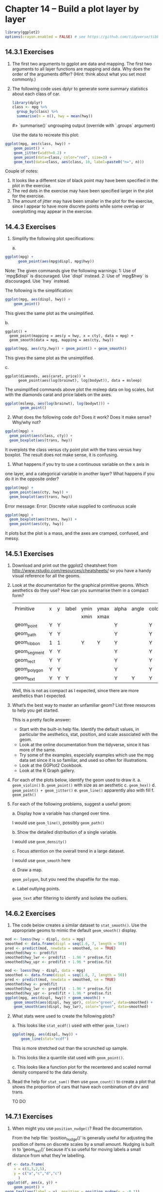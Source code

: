 #+PROPERTY: header-args :session *R* :results both

* Chapter 14 -- Build a plot layer by layer

#+begin_src R :session *R*  :results output
library(ggplot2)
options(crayon.enabled = FALSE) # see https://github.com/tidyverse/tibble/issues/395
#+end_src

#+RESULTS:

** 14.3.1  Exercises

1) [@1] The first two arguments to ggplot are data and mapping. The first
   two arguments to all layer functions are mapping and data. Why does
   the order of the arguments differ? (Hint: think about what you set
   most commonly.)

2) [@2] The following code uses dplyr to generate some summary statistics
   about each class of car.

   #+begin_src R :exports both
 library(dplyr)
 class <- mpg %>% 
   group_by(class) %>% 
   summarise(n = n(), hwy = mean(hwy))
   #+end_src
 #> `summarise()` ungrouping output (override with `.groups` argument)

 Use the data to recreate this plot:

#+begin_src R :session *R* :session *R* :session *R* :exports both :results graphics file :file graphics/ggplot2-chap14.3.1.2.png
 ggplot(mpg, aes(class, hwy)) +
     geom_point() +
     geom_jitter(width=0.2) +
     geom_point(data=class, color="red", size=3) +
     geom_text(data=class, aes(class, 10, label=paste0("n=", n)))
#+end_src

 #+RESULTS:
 [[file:graphics/ggplot2-chap14.3.1.2.png]]


 Couple of notes:
 1.  It looks like a different size of black point may have been
    specified in the plot in the exercise.
 2.  The red dots in the exercise may have been specified larger in the
    plot for the exercise.
 3.  The amount of jitter may have been smaller in the
    plot for the exercise, since I appear to have more discrete points
    while some overlap or overplotting may appear in the exercise.
   
** 14.4.3 Exercises

1) [@1] Simplify the following plot specifications:

 a.
#+begin_src R :exports code
 ggplot(mpg) + 
       geom_point(aes(mpg$displ, mpg$hwy))
#+end_src

   Note: The given commands give the following warnings:
   1: Use of `mpg$displ` is discouraged. Use `displ` instead. 
   2: Use of `mpg$hwy` is discouraged. Use `hwy` instead. 

 The following is the simplification:
#+begin_src R :session *R* :session *R* :exports both :results graphics file :file graphics/ggplot2-chap14.4.3.1a.png
   ggplot(mpg, aes(displ, hwy)) +
       geom_point()
 #+end_src

 This gives the same plot as the unsimplified.


 b.

#+begin_src :exports code
    ggplot() + 
      geom_point(mapping = aes(y = hwy, x = cty), data = mpg) +
      geom_smooth(data = mpg, mapping = aes(cty, hwy))
#+end_src

#+begin_src R :session *R* :session *R* :exports both :results graphics file :file graphics/ggplot2-chap14.1.1.1b.png
   ggplot(mpg, aes(cty,hwy)) + geom_point() + geom_smooth() 
#+end_src

 This gives the same plot as the unsimplified.

 c.
#+begin_src R "exports code
 ggplot(diamonds, aes(carat, price)) + 
       geom_point(aes(log(brainwt), log(bodywt)), data = msleep)
#+end_src

 The unsimplified commands above plot the msleep data on log scales,
 but with the diamonds carat and price labels on the axes.

 #+begin_src R :session *R* :exports both :results graphics file :file graphics/ggplot2-chap14.4.3.1c.png
ggplot(msleep, aes(log(brainwt), log(bodywt))) +
       geom_point()
 #+end_src

 #+RESULTS:

2) [@2] What does the following code do? Does it work? Does it make sense? Why/why not?

#+begin_src R :exports code
 ggplot(mpg) +
   geom_point(aes(class, cty)) + 
   geom_boxplot(aes(trans, hwy))
#+end_src

 It overplots the class versus cty point plot with the trans versus hwy
 boxplot.  The result does not make sense, it is confusing.

 3.  What happens if you try to use a continuous variable on the x axis in
 one layer, and a categorical variable in another layer? What happens
 if you do it in the opposite order?

#+begin_src R :exports code
 ggplot(mpg) +
   geom_point(aes(cty, hwy)) + 
   geom_boxplot(aes(trans, hwy))
#+end_src

 Error message: Error: Discrete value supplied to continuous scale

#+begin_src R :session *R* :exports both :results graphics file :file graphics/ggplot2-chap14.4.3.3.png
 ggplot(mpg) +
   geom_boxplot(aes(trans, hwy)) +
   geom_point(aes(cty, hwy))
#+end_src

 It plots but the plot is a mass, and the axes are cramped,
 confused, and messy.


** 14.5.1 Exercises

1) [@1] Download and print out the ggplot2 cheatsheet from
    http://www.rstudio.com/resources/cheatsheets/
    so you have a handy visual reference for all the geoms.

2) [@2] Look at the documentation for the graphical primitive geoms. Which
    aesthetics do they use? How can you summarise them in a compact
    form?

    |              |   |   |       |      |      |       |       |       |        |          |      |       |       |       |      |          |          |        |
    | Primitive    | x | y | label | ymin | ymax | alpha | angle | color | family | fontface | fill | group | shape | width | size | linetype | subgroup | stroke |
    |              |   |   |       | xmin | xmax |       |       |       |        |          |      |       |       |       |      |          |          |        |
    |--------------+---+---+-------+------+------+-------+-------+-------+--------+----------+------+-------+-------+-------+------+----------+----------+--------|
    | geom_point   | Y | Y |       |      |      | Y     |       | Y     |        |          | Y    | Y     | Y     |       | Y    |          |          | Y      |
    | geom_path    | Y | Y |       |      |      | Y     |       | Y     |        |          |      | Y     |       |       | Y    | Y        |          |        |
    | geom_ribbon  | 1 | 1 |       | Y    | Y    | Y     |       | Y     |        |          | Y    | Y     |       |       | Y    | Y        |          |        |
    | geom_segment | Y | Y |       |      |      | Y     |       | Y     |        |          |      | Y     |       |       | Y    | Y        |          |        |
    | geom_rect    | Y | Y |       |      |      | Y     |       | Y     |        |          | Y    | Y     |       | Y     | Y    | Y        |          |        |
    | geom_polygon | Y | Y |       |      |      | Y     |       | Y     |        |          | Y    | Y     |       |       | Y    |          | Y        |        |
    | geom_text    | Y | Y | Y     |      |      | Y     | Y     | Y     |   Y    |    Y     |      | Y     |       |       | Y    |          |          |        |

 Well, this is not as compact as I expected, since there are more
 aesthetics than I expected.

3) [@3] What’s the best way to master an unfamiliar geom? List three
    resources to help you get started.

 This is a pretty facile answer:
 - Start with the built-in help file.  Identify the default values, in
   particular the aesthetics, stat, position, and scale associated with
   the geom.
 - Look at the online documentation from the tidyverse, since it has
    more of the same. 
 - Try some of the examples, especially examples which use the mpg
    data set since it is so familiar, and used so often for
    illustrations.
 - Look at the GGPlot2 Cookbook.
 - Look at the R Graph gallery.    
  
4) [@4] For each of the plots below, identify the geom used to draw it.
 a. ~geom_violin()~
 b. ~geom_point()~ with size as an aesthetic
 c. ~geom_hex()~
 d. ~geom_point() + geom_jitter()~
 e. ~geom_line()~ apparently also with fill
 f. ~geom_path()~

5) [@5] For each of the following problems, suggest a useful geom:

 a. Display how a variable has changed over time.

 I would use ~geom_line()~, possibly ~geom_path()~

 b. Show the detailed distribution of a single variable.

 I would use ~geom_density()~

 c. Focus attention on the overall trend in a large dataset.

 I would use ~geom_smooth~ here

 d. Draw a map.

    ~geom_polygon~, but you need the shapefile for the map.

 e. Label outlying points.

   ~geom_text~ after filtering to identify and isolate the outliers.


** 14.6.2 Exercises
  
1) [@1] The code below creates a similar dataset to ~stat_smooth()~. Use the
    appropriate geoms to mimic the default ~geom_smooth()~ display.
#+begin_src R :exports code 
 mod <- loess(hwy ~ displ, data = mpg)
 smoothed <- data.frame(displ = seq(1.6, 7, length = 50))
 pred <- predict(mod, newdata = smoothed, se = TRUE) 
 smoothed$hwy <- pred$fit
 smoothed$hwy_lwr <- pred$fit - 1.96 * pred$se.fit
 smoothed$hwy_upr <- pred$fit + 1.96 * pred$se.fit
#+end_src

#+RESULTS:
| 34.6272941353221 |
| 33.4214869651694 |
| 32.2985524889682 |
| 31.2708080193814 |
| 30.3395697886327 |
|  29.505021861583 |
| 28.7560774172204 |
| 28.0742371522037 |
| 27.4437219749215 |
|  26.856223165218 |
| 26.2960392322542 |
| 25.7868614256285 |
| 25.3524546187736 |
| 24.9516807688588 |
| 24.5104835459396 |
| 24.0541543292442 |
| 23.6124916966101 |
| 23.1982601048138 |
| 22.8117352066022 |
|  22.434496431959 |
| 22.0345773691914 |
|   21.57724155367 |
| 21.0398250893101 |
| 20.4616405364287 |
|   19.89584826192 |
| 19.3850550017212 |
| 18.9582525682858 |
| 18.6354978822179 |
| 18.4050090956711 |
| 18.2124263685643 |
| 18.0654034064793 |
| 17.9722840120521 |
| 17.9392031690753 |
|  17.970775466312 |
| 18.0709351448309 |
| 18.2376610007253 |
| 18.4735641514328 |
|  18.782436067071 |
| 19.1670670426038 |
| 19.6289557984185 |
| 20.1684409781607 |
| 20.7850564874941 |
| 21.4778981841534 |
| 22.2458929364949 |
|  23.087956825265 |
|  24.003071353243 |
| 24.9903108329524 |
| 26.0488449360435 |
| 27.1779305628576 |
| 28.3769003724354 |

 #+begin_src R :session *R* :exports both :results graphics file :file graphics/ggplot2-chap14.6.2.1.png
   mod <- loess(hwy ~ displ, data = mpg)
   smoothed <- data.frame(displ = seq(1.6, 7, length = 50))
   pred <- predict(mod, newdata = smoothed, se = TRUE) 
   smoothed$hwy <- pred$fit
   smoothed$hwy_lwr <- pred$fit - 1.96 * pred$se.fit
   smoothed$hwy_upr <- pred$fit + 1.96 * pred$se.fit
   ggplot(mpg, aes(displ, hwy)) + geom_smooth() +
       geom_smooth(aes(displ, hwy_upr), color="green", data=smoothed) +
       geom_smooth(aes(displ, hwy_lwr), color="green", data=smoothed)
 #+end_src

 #+RESULTS:
 [[file:graphics/ggplot2-chap14.6.2.1.png]]


2) [@2]    What stats were used to create the following plots?

   a.  This looks like ~stat_ecdf()~ used with either ~geom_line()~

 #+begin_src R :session *R* :exports both :results graphics file :file graphics/ggplot2-chap14.6.2.2.png
   ggplot(mpg, aes(displ, hwy)) +
       geom_line(stat="ecdf")
 #+end_src

 #+RESULTS:
 [[file:graphics/ggplot2-chap14.6.2.2.png]]

    This is more stretched out than the scrunched up sample.

   b.  This looks like a quantile stat used with ~geom_point()~.

   c.  This looks like a function plot for the recentered and scaled
       normal density compared to the data density.

3) [@3]    Read the help for ~stat_sum()~ then use ~geom_count()~ to create a
    plot that shows the proportion of cars that have each combination
    of drv and trans.

    TO DO

** 14.7.1 Exercises

1) [@1]    When might you use ~position_nudge()~? Read the documentation.

    From the help file:
         ‘position_nudge()’ is generally useful for adjusting the position
      of items on discrete scales by a small amount. Nudging is built in
      to ‘geom_text()’ because it's so useful for moving labels a small
      distance from what they're labelling.

#+begin_src R :session *R* :exports both :results graphics file :file graphics/ggplot2-chap14.7.1.1.png
 df <- data.frame(
	x = c(1,3,2,5),
	y = c("a","c","d","c")
      )
 ggplot(df, aes(x, y)) +
	geom_point() +
geom_text(aes(label = y), position = position_nudge(y = -0.1))
#+end_src

#+RESULTS:
[[file:graphics/ggplot2-chap14.7.1.1.png]]

2) [@2] Many position adjustments can only be used with a few geoms. For
    example, you can’t stack boxplots or errors bars. Why not? What
    properties must a geom possess in order to be stackable? What
    properties must it possess to be dodgeable?

    I would say that you can't you can’t stack boxplots or errors bars
    because they indicate a density or a distribution of values for a
    category.  Stacking a distribution for more than one category doesn't
    make much sense.

3) [@3] Why might you use ~geom_jitter()~ instead of ~geom_count()~? What
    are the advantages and disadvantages of each technique?

    This is a variant ‘~geom_point()~’ that counts the number of
    observations at each location, then maps the count to point area.
    It useful when you have discrete data and overplotting.  I would
    want this when I want more precise information.  On the other hand,
    using ~geom_jitter()~ gives a more impressionistic sense of the
   data.

4) [@4] When might you use a stacked area plot? What are the advantages
    and disadvantages compared to a line plot?

#+begin_src R :session *R* :exports both :results graphics file :file graphics/ggplot2-chap14.7.1.4a.png
      ggplot(diamonds, aes(color, fill = cut)) + 
         geom_bar(position = "identity", alpha = 1 / 2, colour = "grey50") +
            xlab(NULL) + ylab(NULL) + theme(legend.position = "none")
#+end_src

#+RESULTS:
[[file:graphics/ggplot2-chap14.7.1.4a.png]]

 #+begin_src R :session *R* :exports both :results graphics file :file graphics/ggplot2-chap14.7.1.4b.png
      ggplot(diamonds, aes(color, colour = cut)) + 
	geom_line(aes(group = cut), stat = "count") + 
	xlab(NULL) + ylab(NULL) + 
	theme(legend.position = "none")
#+end_src

#+RESULTS:
[[file:graphics/ggplot2-chap14.7.1.4b.png]]

 I think the stacked obscures a lot of information, even with the
 transparency. However the filled areas give an impression of the
 relative numbers better than the line plots, which seem to be meagre
 on information, even though it is the same thing.

